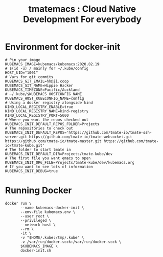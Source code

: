 # -*- ii: nico+hh; -*-
#+TITLE: tmatemacs : Cloud Native Development For everybody
* Environment for docker-init

  #+begin_src shell :tangle kubemacs-tmate.env
    # Pin your image
    KUBEMACS_IMAGE=kubemacs/kubemacs:2020.02.19
    # $(id -u) / mainly for ~/.kube/config
    HOST_UID="1001"
    # Vars for git commits
    KUBEMACS_GIT_EMAIL=hh@ii.coop
    KUBEMACS_GIT_NAME=Hippie Hacker
    KUBEMACS_TIMEZONE=Pacific/Auckland
    # ~/.kube/$KUBEMACS_HOSTCONFIG_NAME
    KUBEMACS_HOST_KUBECONFIG_NAME=config
    # Using a docker registry alongside kind
    KIND_LOCAL_REGISTRY_ENABLE=true
    KIND_LOCAL_REGISTRY_NAME=kind-registry
    KIND_LOCAL_REGISTRY_PORT=5000
    # Where you want the repos checked out
    KUBEMACS_INIT_DEFAULT_REPOS_FOLDER=Projects
    # The repositories to check out
    KUBEMACS_INIT_DEFAULT_REPOS='https://github.com/tmate-io/tmate-ssh-server.git https://github.com/tmate-io/tmate-websocket.git https://github.com/tmate-io/tmate-master.git https://github.com/tmate-io/tmate-kube.git'
    # The folder to start tmate in
    KUBEMACS_INIT_DEFAULT_DIR=Projects/tmate-kube/dev
    # The first file you want emacs to open
    KUBEMACS_INIT_ORG_FILE=Projects/tmate-kube/dev/kubemacs.org
    # If you want to see lots of information
    KUBEMACS_INIT_DEBUG=true
  #+end_src
* Running Docker

  #+begin_src shell :tangle kubemacs-tmate.sh
    docker run \
           --name kubemacs-docker-init \
           --env-file kubemacs.env \
           --user root \
           --privileged \
           --network host \
           --rm \
           -it \
           -v "$HOME/.kube:/tmp/.kube" \
           -v /var/run/docker.sock:/var/run/docker.sock \
           $KUBEMACS_IMAGE \
           docker-init.sh
  #+end_src
